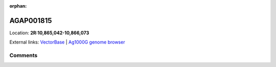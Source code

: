 :orphan:



AGAP001815
==========

Location: **2R:10,865,042-10,866,073**





External links:
`VectorBase <https://www.vectorbase.org/Anopheles_gambiae/Gene/Summary?g=AGAP001815>`_ |
`Ag1000G genome browser <https://www.malariagen.net/apps/ag1000g/phase1-AR3/index.html?genome_region=2R:10865042-10866073#genomebrowser>`_





Comments
--------


.. raw:: html

    <div id="disqus_thread"></div>
    <script>
    
    var disqus_config = function () {
        this.page.identifier = '/gene/AGAP001815';
    };
    
    (function() { // DON'T EDIT BELOW THIS LINE
    var d = document, s = d.createElement('script');
    s.src = 'https://agam-selection-atlas.disqus.com/embed.js';
    s.setAttribute('data-timestamp', +new Date());
    (d.head || d.body).appendChild(s);
    })();
    </script>
    <noscript>Please enable JavaScript to view the <a href="https://disqus.com/?ref_noscript">comments.</a></noscript>


